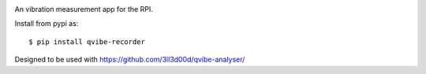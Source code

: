 .. image:: https://travis-ci.org/3ll3d00d/qvibe-recorder.svg?branch=master
   :target: https://travis-ci.org/3ll3d00d/qvibe-recorder
   :alt: Continuous Integration

.. image:: https://codecov.io/gh/3ll3d00d/qvibe-recorder/branch/master/graph/badge.svg
   :target: https://codecov.io/gh/3ll3d00d/qvibe-recorder
   :alt: Code Coverage

An vibration measurement app for the RPI.

Install from pypi as::

    $ pip install qvibe-recorder

Designed to be used with https://github.com/3ll3d00d/qvibe-analyser/
